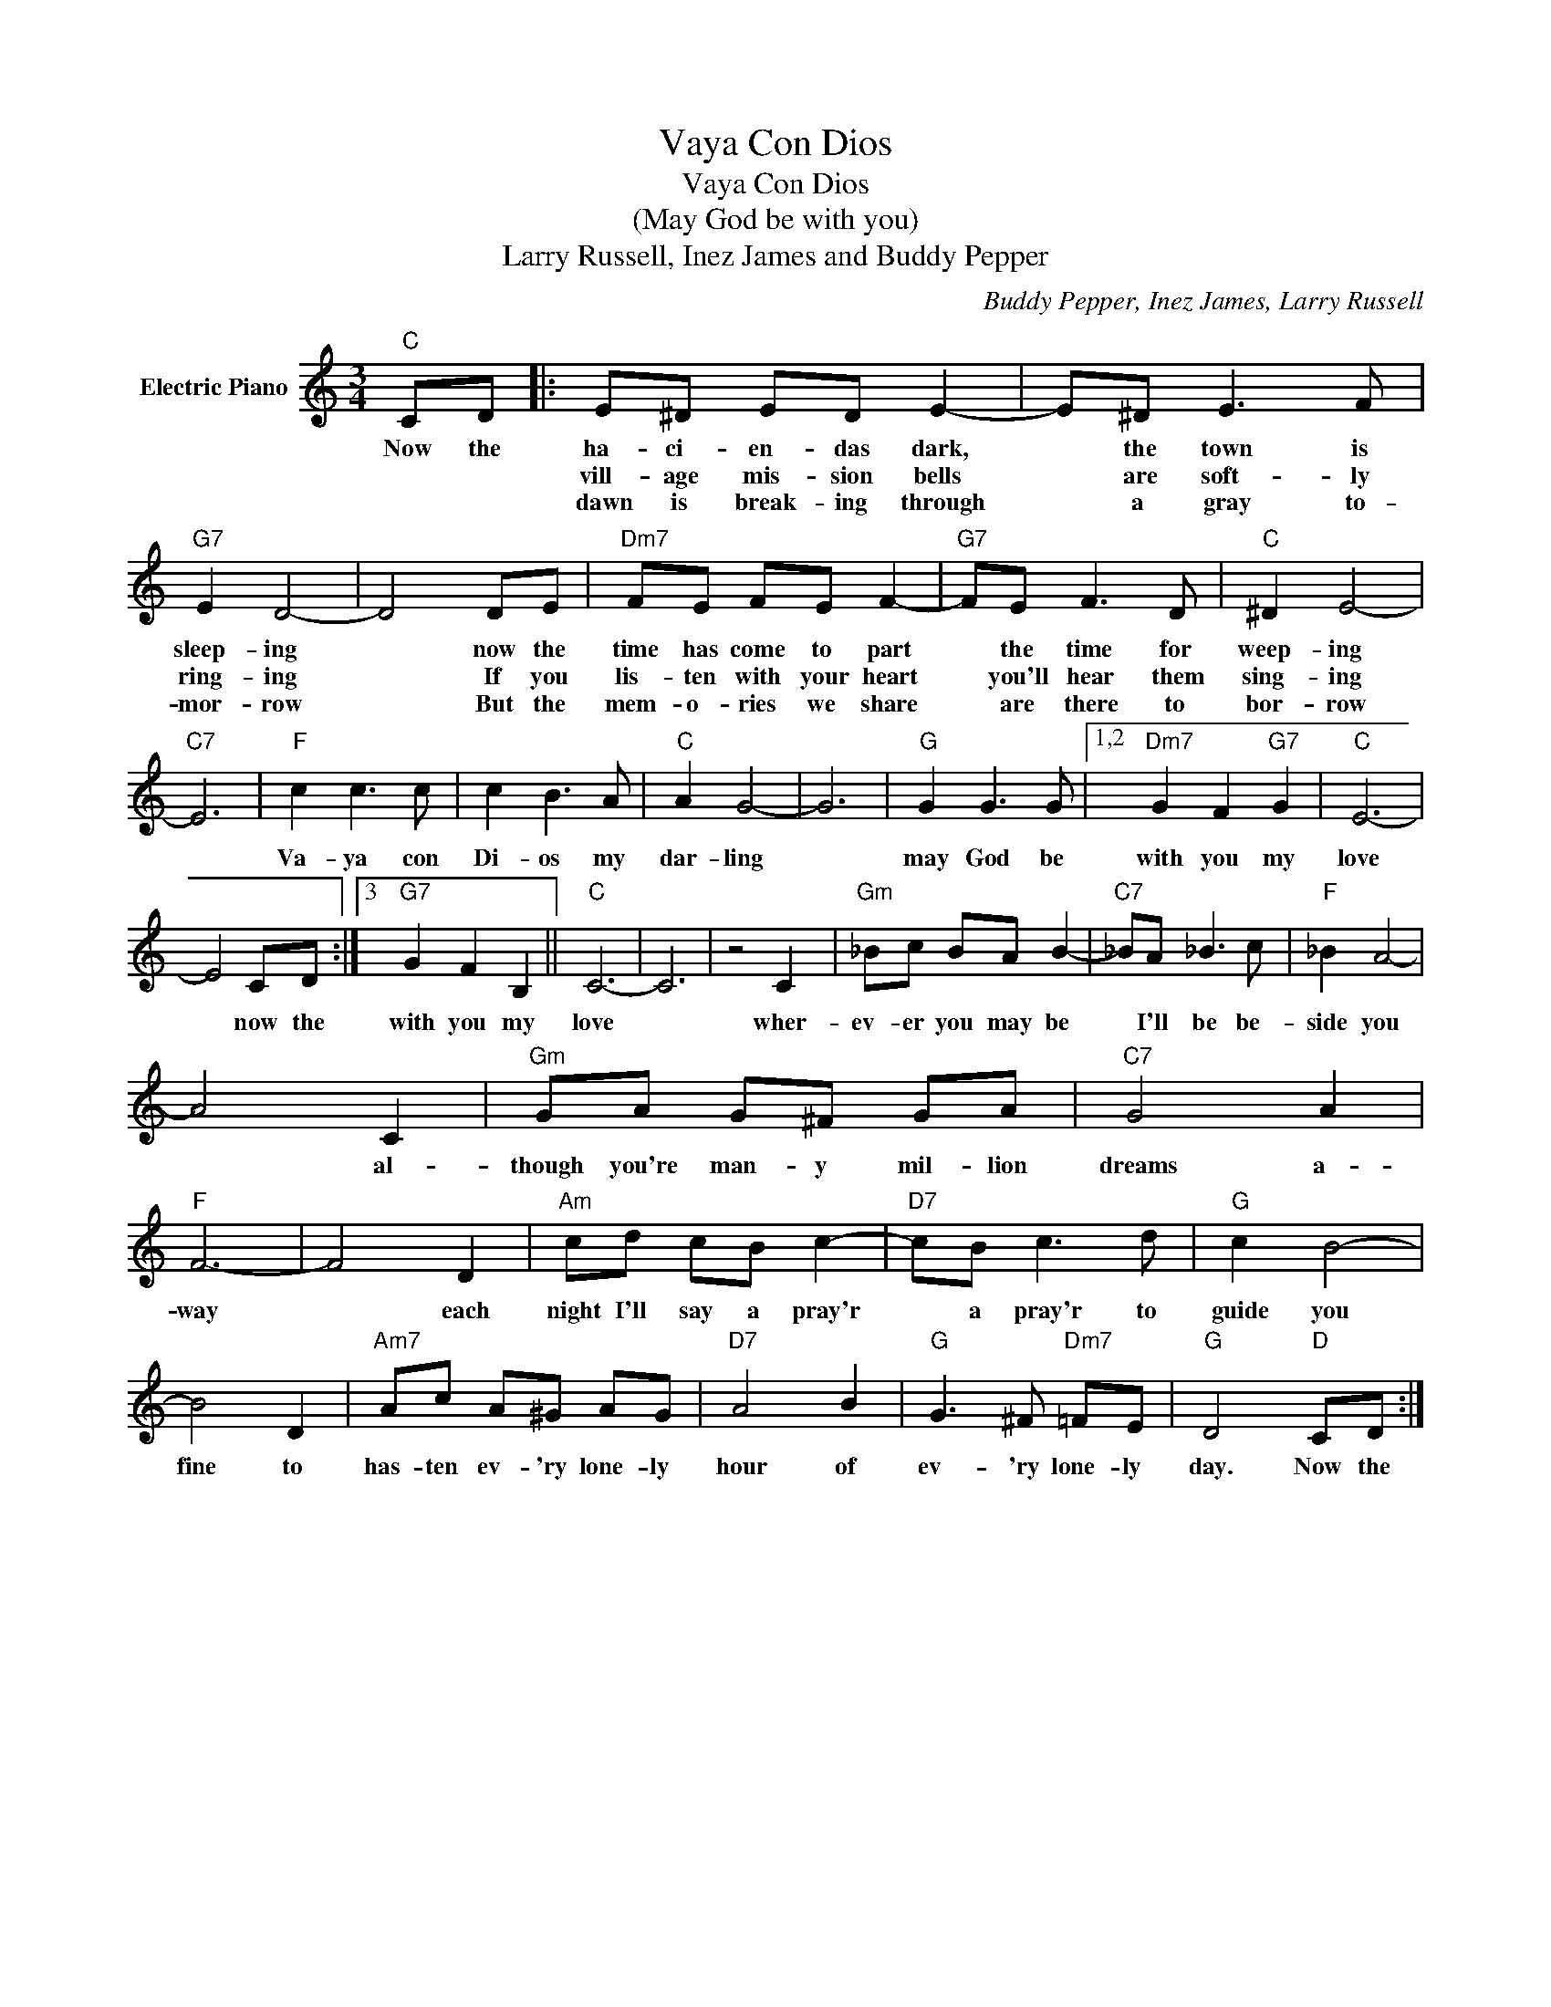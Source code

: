 X:1
T:Vaya Con Dios
T:Vaya Con Dios
T:(May God be with you)
T:Larry Russell, Inez James and Buddy Pepper
C:Buddy Pepper, Inez James, Larry Russell
Z:All Rights Reserved
L:1/8
M:3/4
K:C
V:1 treble nm="Electric Piano"
%%MIDI program 4
V:1
"C" CD |: E^D ED E2- | E^D E3 F |"G7" E2 D4- | D4 DE |"Dm7" FE FE F2- |"G7" FE F3 D |"C" ^D2 E4- | %8
w: Now the|ha- ci- en- das dark,|* the town is|sleep- ing|* now the|time has come to part|* the time for|weep- ing|
w: |vill- age mis- sion bells|* are soft- ly|ring- ing|* If you|lis- ten with your heart|* you'll hear them|sing- ing|
w: |dawn is break- ing through|* a gray to-|mor- row|* But the|mem- o- ries we share|* are there to|bor- row|
"C7" E6 |"F" c2 c3 c | c2 B3 A |"C" A2 G4- | G6 |"G" G2 G3 G |1,2"Dm7" G2 F2"G7" G2 |"C" E6- | %16
w: |Va- ya con|Di- os my|dar- ling||may God be|with you my|love|
w: ||||||||
w: ||||||||
 E4 CD :|3"G7" G2 F2 B,2 ||"C" C6- | C6 | z4 C2 |"Gm" _Bc BA B2- |"C7" _BA _B3 c |"F" _B2 A4- | %24
w: * now the|with you my|love||wher-|ev- er you may be|* I'll be be-|side you|
w: ||||||||
w: ||||||||
 A4 C2 |"Gm" GA G^F GA |"C7" G4 A2 |"F" F6- | F4 D2 |"Am" cd cB c2- |"D7" cB c3 d |"G" c2 B4- | %32
w: * al-|though you're man- y mil- lion|dreams a-|way|* each|night I'll say a pray'r|* a pray'r to|guide you|
w: ||||||||
w: ||||||||
 B4 D2 |"Am7" Ac A^G AG |"D7" A4 B2 |"G" G3 ^F"Dm7" =FE |"G" D4"D" CD :| %37
w: fine to|has- ten ev- 'ry lone- ly|hour of|ev- 'ry lone- ly|day. Now the|
w: |||||
w: |||||

